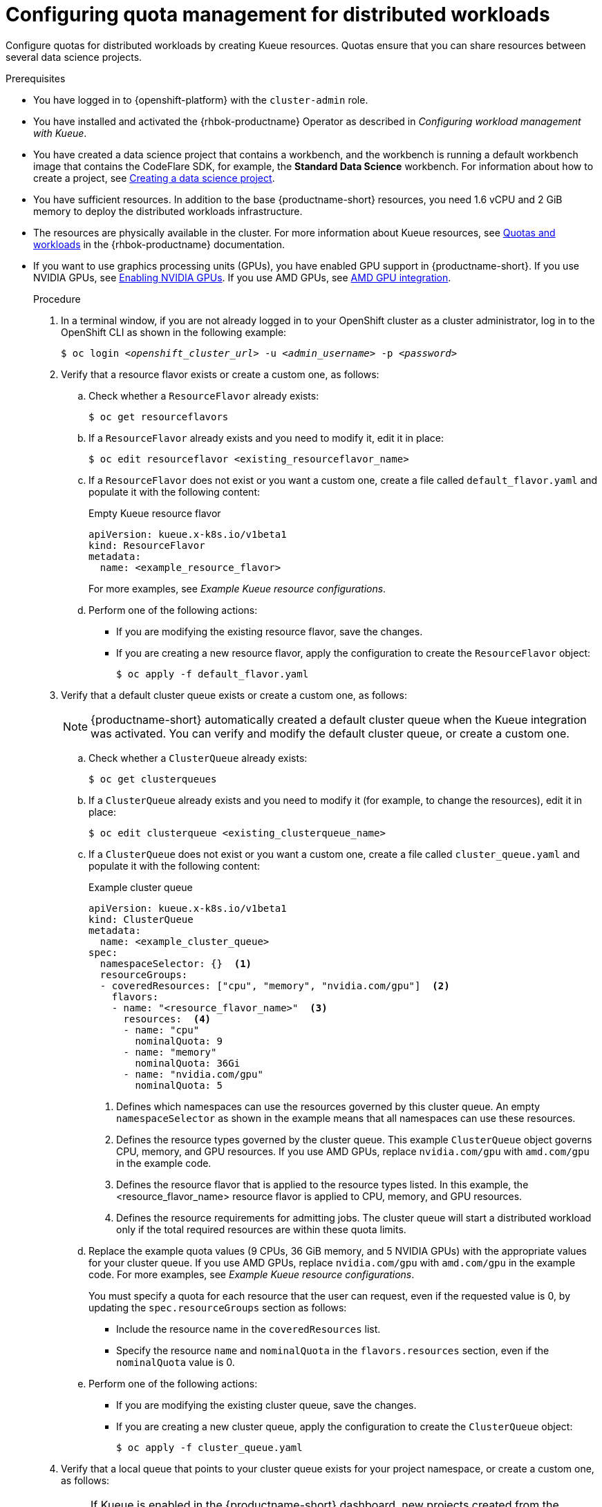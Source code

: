 :_module-type: PROCEDURE

[id="configuring-quota-management-for-distributed-workloads_{context}"]
= Configuring quota management for distributed workloads

[role='_abstract']
Configure quotas for distributed workloads by creating Kueue resources. Quotas ensure that you can share resources between several data science projects.

.Prerequisites
* You have logged in to {openshift-platform} with the `cluster-admin` role.

ifdef::self-managed[]
* You have downloaded and installed the OpenShift command-line interface (CLI). See link:https://docs.redhat.com/en/documentation/openshift_container_platform/{ocp-latest-version}/html/cli_tools/openshift-cli-oc#installing-openshift-cli[Installing the OpenShift CLI^].
endif::[]
ifdef::cloud-service[]
* You have downloaded and installed the OpenShift command-line interface (CLI). See link:https://docs.redhat.com/en/documentation/openshift_dedicated/{osd-latest-version}/html/cli_tools/openshift-cli-oc#installing-openshift-cli[Installing the OpenShift CLI (OpenShift Dedicated)^] or link:https://docs.redhat.com/en/documentation/red_hat_openshift_service_on_aws/{rosa-latest-version}/html/cli_tools/openshift-cli-oc#installing-openshift-cli[Installing the OpenShift CLI ({org-name} OpenShift Service on AWS)^].
endif::[]

* You have installed and activated the {rhbok-productname} Operator as described in _Configuring workload management with Kueue_.

ifdef::upstream[]
* You have installed the required distributed workloads components as described in link:{odhdocshome}/installing-open-data-hub/#installing-the-distributed-workloads-components_install[Installing the distributed workloads components].
endif::[]

ifdef::self-managed[]
* You have installed the required distributed workloads components as described in link:{rhoaidocshome}{default-format-url}/installing_and_uninstalling_{url-productname-short}/installing-the-distributed-workloads-components_install[Installing the distributed workloads components] (for disconnected environments, see link:{rhoaidocshome}{default-format-url}/installing_and_uninstalling_{url-productname-short}_in_a_disconnected_environment/installing-the-distributed-workloads-components_install[Installing the distributed workloads components]).
endif::[]

ifdef::cloud-service[]
* You have installed the required distributed workloads components as described in link:{rhoaidocshome}{default-format-url}/installing_and_uninstalling_{url-productname-short}/installing-the-distributed-workloads-components_install[Installing the distributed workloads components].
endif::[]


ifndef::upstream[]
* You have created a data science project that contains a workbench, and the workbench is running a default workbench image that contains the CodeFlare SDK, for example, the *Standard Data Science* workbench. For information about how to create a project, see link:{rhoaidocshome}{default-format-url}/working_on_data_science_projects/using-data-science-projects_projects#creating-a-data-science-project_projects[Creating a data science project]. 
endif::[]
ifdef::upstream[]
* You have created a data science project that contains a workbench, and the workbench is running a default workbench image that contains the CodeFlare SDK, for example, the *Standard Data Science* workbench. For information about how to create a project, see link:{odhdocshome}/working-on-data-science-projects/#creating-a-data-science-project_projects[Creating a data science project]. 
endif::[]

* You have sufficient resources. In addition to the base {productname-short} resources, you need 1.6 vCPU and 2 GiB memory to deploy the distributed workloads infrastructure.

* The resources are physically available in the cluster. For more information about Kueue resources, see link:https://docs.redhat.com/en/documentation/red_hat_build_of_kueue/latest/html/quotas_and_workloads[Quotas and workloads] in the {rhbok-productname} documentation.


ifndef::upstream[]
* If you want to use graphics processing units (GPUs), you have enabled GPU support in {productname-short}.
If you use NVIDIA GPUs, see link:{rhoaidocshome}{default-format-url}/managing_openshift_ai/enabling_accelerators#enabling-nvidia-gpus_managing-rhoai[Enabling NVIDIA GPUs^]. 
If you use AMD GPUs, see link:{rhoaidocshome}{default-format-url}/managing_openshift_ai/enabling_accelerators#amd-gpu-integration_managing-rhoai[AMD GPU integration^].
+
ifdef::self-managed[]
[NOTE]
====
In {productname-short} {vernum}, {org-name} supports only NVIDIA GPU accelerators and AMD GPU accelerators for distributed workloads.
====
endif::[]
ifdef::cloud-service[]
[NOTE]
====
In {productname-short}, {org-name} supports only NVIDIA GPU accelerators and AMD GPU accelerators for distributed workloads.
====
endif::[]
endif::[]
ifdef::upstream[]
* If you want to use graphics processing units (GPUs), you have enabled GPU support.
This process includes installing the Node Feature Discovery Operator and the relevant GPU Operator.
For more information, see link:https://docs.nvidia.com/datacenter/cloud-native/openshift/latest/index.html[NVIDIA GPU Operator on {org-name} OpenShift Container Platform^] in the NVIDIA documentation for NVIDIA GPUs and link:https://instinct.docs.amd.com/projects/gpu-operator/en/latest/installation/openshift-olm.html[AMD GPU Operator on {org-name} OpenShift Container Platform^] in the AMD documentation for AMD GPUs.
endif::[]

.Procedure

. In a terminal window, if you are not already logged in to your OpenShift cluster as a cluster administrator, log in to the OpenShift CLI as shown in the following example:
+
[source,subs="+quotes"]
----
$ oc login __<openshift_cluster_url>__ -u __<admin_username>__ -p __<password>__
----

. Verify that a resource flavor exists or create a custom one, as follows:
.. Check whether a `ResourceFlavor` already exists:
+
[source,terminal]
----
$ oc get resourceflavors
----

.. If a `ResourceFlavor` already exists and you need to modify it, edit it in place:
+
[source,terminal]
----
$ oc edit resourceflavor <existing_resourceflavor_name>
----

.. If a `ResourceFlavor` does not exist or you want a custom one, create a file called `default_flavor.yaml` and populate it with the following content:
+
.Empty Kueue resource flavor
[source,yaml]
----
apiVersion: kueue.x-k8s.io/v1beta1
kind: ResourceFlavor
metadata:
  name: <example_resource_flavor>
----
+
For more examples, see _Example Kueue resource configurations_.

.. Perform one of the following actions:
+
** If you are modifying the existing resource flavor, save the changes.
** If you are creating a new resource flavor, apply the configuration to create the `ResourceFlavor` object:
+
[source,terminal]
----
$ oc apply -f default_flavor.yaml
----

. Verify that a default cluster queue exists or create a custom one, as follows:
+
[NOTE]
====
{productname-short} automatically created a default cluster queue when the Kueue integration was activated. You can verify and modify the default cluster queue, or create a custom one.
====
.. Check whether a `ClusterQueue` already exists:
+
[source,terminal]
----
$ oc get clusterqueues
----

.. If a `ClusterQueue` already exists and you need to modify it (for example, to change the resources), edit it in place:
+
[source,terminal]
----
$ oc edit clusterqueue <existing_clusterqueue_name>
----

.. If a `ClusterQueue` does not exist or you want a custom one, create a file called `cluster_queue.yaml` and populate it with the following content:
+
.Example cluster queue
[source,YAML]
----
apiVersion: kueue.x-k8s.io/v1beta1
kind: ClusterQueue
metadata:
  name: <example_cluster_queue>
spec:
  namespaceSelector: {}  <1>
  resourceGroups:
  - coveredResources: ["cpu", "memory", "nvidia.com/gpu"]  <2>
    flavors:
    - name: "<resource_flavor_name>"  <3>
      resources:  <4>
      - name: "cpu"
        nominalQuota: 9
      - name: "memory"
        nominalQuota: 36Gi
      - name: "nvidia.com/gpu" 
        nominalQuota: 5
----
+
<1> Defines which namespaces can use the resources governed by this cluster queue. An empty `namespaceSelector` as shown in the example means that all namespaces can use these resources.
<2> Defines the resource types governed by the cluster queue. This example `ClusterQueue` object governs CPU, memory, and GPU resources. If you use AMD GPUs, replace `nvidia.com/gpu` with `amd.com/gpu` in the example code.
<3> Defines the resource flavor that is applied to the resource types listed. In this example, the <resource_flavor_name> resource flavor is applied to CPU, memory, and GPU resources.
<4> Defines the resource requirements for admitting jobs. The cluster queue will start a distributed workload only if the total required resources are within these quota limits.

.. Replace the example quota values (9 CPUs, 36 GiB memory, and 5 NVIDIA GPUs) with the appropriate values for your cluster queue.
If you use AMD GPUs, replace `nvidia.com/gpu` with `amd.com/gpu` in the example code. For more examples, see _Example Kueue resource configurations_.
+
You must specify a quota for each resource that the user can request, even if the requested value is 0, by updating the `spec.resourceGroups` section as follows:
+
** Include the resource name in the `coveredResources` list.
** Specify the resource `name` and `nominalQuota` in the `flavors.resources` section, even if the `nominalQuota` value is 0.

.. Perform one of the following actions:
+
** If you are modifying the existing cluster queue, save the changes.
** If you are creating a new cluster queue, apply the configuration to create the `ClusterQueue` object:
+
[source,terminal]
----
$ oc apply -f cluster_queue.yaml
----

. Verify that a local queue that points to your cluster queue exists for your project namespace, or create a custom one, as follows:
+
[NOTE]
====
If Kueue is enabled in the {productname-short} dashboard, new projects created from the dashboard are automatically configured for Kueue management. In those namespaces, a default local queue might already exist. You can verify and modify the local queue, or create a custom one.
====

.. Check whether a `LocalQueue` already exists for your project namespace:
+
[source,terminal]
----
$ oc get localqueues -n <project_namespace>
----

.. If a `LocalQueue` already exists and you need to modify it (for example, to point to a different `ClusterQueue`), edit it in place:
+
[source,terminal]
----
$ oc edit localqueue <existing_localqueue_name> -n <project_namespace>
----

.. If a `LocalQueue` does not exist or you want a custom one, create a file called `local_queue.yaml` and populate it with the following content:
+
.Example local queue
[source,YAML]
----
apiVersion: kueue.x-k8s.io/v1beta1
kind: LocalQueue
metadata:
  name: <example_local_queue>
  namespace: <project_namespace>
spec:
  clusterQueue: <cluster_queue_name>
----
.. Replace the `name`, `namespace`, and `clusterQueue` values accordingly.

.. Perform one of the following actions:
+
** If you are modifying an existing local queue, save the changes.
** If you are creating a new local queue, apply the configuration to create the `LocalQueue` object:
+
[source,terminal]
----
$ oc apply -f local_queue.yaml
----

.Verification
Check the status of the local queue in a project, as follows:

[source,terminal]
----
$ oc get localqueues -n <project_namespace>
----

[role='_additional-resources']
.Additional resources
* link:https://docs.redhat.com/en/documentation/red_hat_build_of_kueue/latest/html/quotas_and_workloads[Quotas and workloads] in the {rhbok-productname} documentation
* link:https://kueue.sigs.k8s.io/docs/concepts/[Kueue documentation]